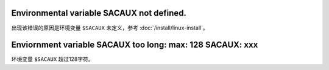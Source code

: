 Environmental variable SACAUX not defined.
------------------------------------------

出现该错误的原因是环境变量 ``$SACAUX`` 未定义，参考
:doc:`/install/linux-install`\ 。

Enviornment variable SACAUX too long: max: 128 SACAUX: xxx
----------------------------------------------------------

环境变量 ``$SACAUX`` 超过128字符。
